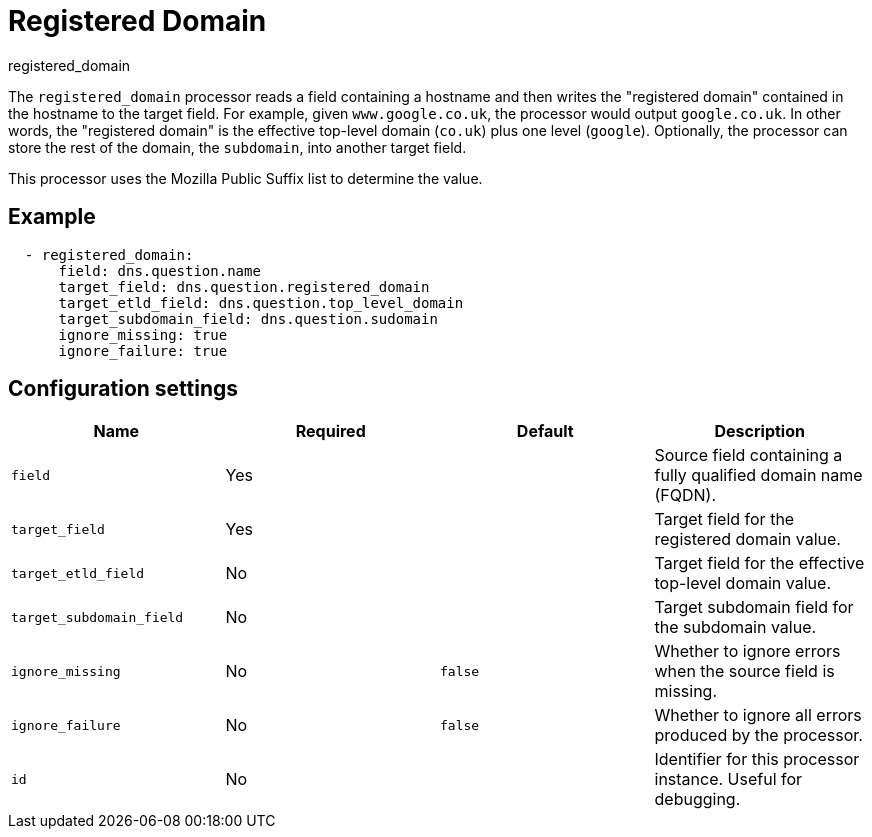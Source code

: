 [[registered_domain-processor]]
= Registered Domain

++++
<titleabbrev>registered_domain</titleabbrev>
++++

The `registered_domain` processor reads a field containing a hostname and then
writes the "registered domain" contained in the hostname to the target field.
For example, given `www.google.co.uk`, the processor would output `google.co.uk`.
In other words, the "registered domain" is the effective top-level domain
(`co.uk`) plus one level (`google`). Optionally, the processor can store the
rest of the domain, the `subdomain`, into another target field.

This processor uses the Mozilla Public Suffix list to determine the value.

[discrete]
== Example

[source,yaml]
----
  - registered_domain:
      field: dns.question.name
      target_field: dns.question.registered_domain
      target_etld_field: dns.question.top_level_domain
      target_subdomain_field: dns.question.sudomain
      ignore_missing: true
      ignore_failure: true
----

[discrete]
== Configuration settings

[options="header"]
|===
| Name | Required | Default | Description

| `field`
| Yes
|
| Source field containing a fully qualified domain name (FQDN).

| `target_field`
| Yes
|
| Target field for the registered domain value.

| `target_etld_field`
| No
|
| Target field for the effective top-level domain value.

| `target_subdomain_field`
| No
|
| Target subdomain field for the subdomain value.

| `ignore_missing`
| No
| `false`
| Whether to ignore errors when the source field is missing.

| `ignore_failure`
| No
| `false`
| Whether to ignore all errors produced by the processor.

| `id`
| No
|
| Identifier for this processor instance. Useful for debugging.

|===
